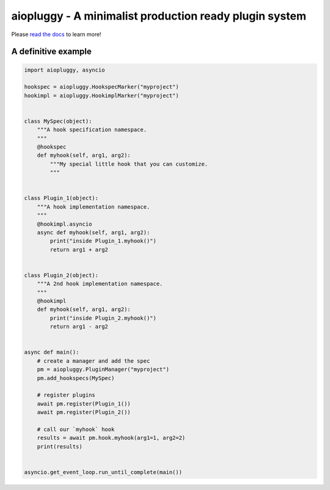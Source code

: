 aiopluggy - A minimalist production ready plugin system
=======================================================

Please `read the docs`_ to learn more!


A definitive example
--------------------

.. code-block:: python

    import aiopluggy, asyncio

    hookspec = aiopluggy.HookspecMarker("myproject")
    hookimpl = aiopluggy.HookimplMarker("myproject")


    class MySpec(object):
        """A hook specification namespace.
        """
        @hookspec
        def myhook(self, arg1, arg2):
            """My special little hook that you can customize.
            """


    class Plugin_1(object):
        """A hook implementation namespace.
        """
        @hookimpl.asyncio
        async def myhook(self, arg1, arg2):
            print("inside Plugin_1.myhook()")
            return arg1 + arg2


    class Plugin_2(object):
        """A 2nd hook implementation namespace.
        """
        @hookimpl
        def myhook(self, arg1, arg2):
            print("inside Plugin_2.myhook()")
            return arg1 - arg2


    async def main():
        # create a manager and add the spec
        pm = aiopluggy.PluginManager("myproject")
        pm.add_hookspecs(MySpec)

        # register plugins
        await pm.register(Plugin_1())
        await pm.register(Plugin_2())

        # call our `myhook` hook
        results = await pm.hook.myhook(arg1=1, arg2=2)
        print(results)


    asyncio.get_event_loop.run_until_complete(main())

.. links
.. _read the docs:
    https://aiopluggy.readthedocs.io/en/latest/
